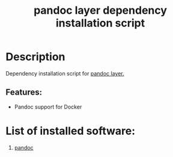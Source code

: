 #+TITLE: pandoc layer dependency installation script

* Table of Contents                     :TOC_5_gh:noexport:
- [[#description][Description]]
  - [[#features][Features:]]
- [[#list-of-installed-software][List of installed software:]]

* Description
Dependency installation script for [[https://github.com/syl20bnr/spacemacs/blob/develop/layers/%2Btools/pandoc/README.org][pandoc layer.]]

** Features:
- Pandoc support for Docker

* List of installed software:
1. [[http://packages.ubuntu.com/xenial/pandoc][pandoc]]
